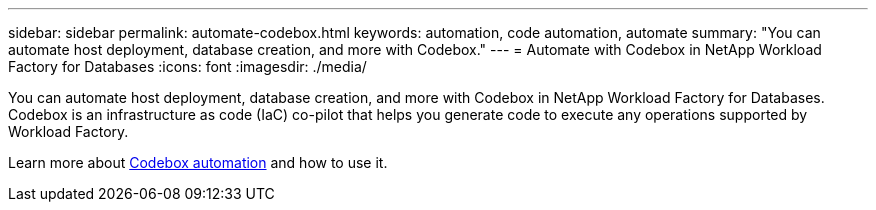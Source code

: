 ---
sidebar: sidebar
permalink: automate-codebox.html
keywords: automation, code automation, automate
summary: "You can automate host deployment, database creation, and more with Codebox." 
---
= Automate with Codebox in NetApp Workload Factory for Databases
:icons: font
:imagesdir: ./media/

[.lead]
You can automate host deployment, database creation, and more with Codebox in NetApp Workload Factory for Databases. Codebox is an infrastructure as code (IaC) co-pilot that helps you generate code to execute any operations supported by Workload Factory. 

Learn more about link:https://docs.netapp.com/us-en/workload-setup-admin/codebox-automation.html[Codebox automation^] and how to use it.